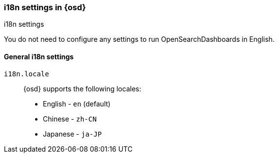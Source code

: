 [role="xpack"]
[[i18n-settings-osd]]
=== i18n settings in {osd}
++++
<titleabbrev>i18n settings</titleabbrev>
++++

You do not need to configure any settings to run OpenSearchDashboards in English.

[float]
[[general-i18n-settings-osd]]
==== General i18n settings

`i18n.locale`::
  {osd} supports the following locales:
  * English - `en` (default)
  * Chinese - `zh-CN`
  * Japanese - `ja-JP`
